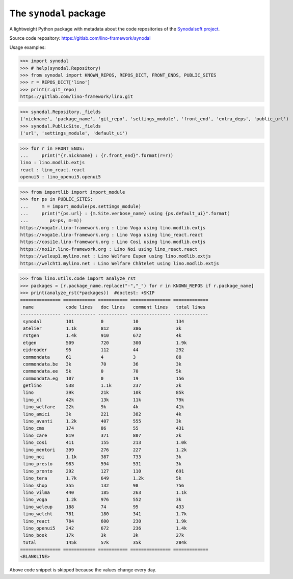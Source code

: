 =======================
The ``synodal`` package
=======================

A lightweight Python package with metadata about the code repositories of the
`Synodalsoft project <https://www.synodalsoft.net>`__.

Source code repository: https://gitlab.com/lino-framework/synodal

Usage examples:

>>> import synodal
>>> # help(synodal.Repository)
>>> from synodal import KNOWN_REPOS, REPOS_DICT, FRONT_ENDS, PUBLIC_SITES
>>> r = REPOS_DICT['lino']
>>> print(r.git_repo)
https://gitlab.com/lino-framework/lino.git

>>> synodal.Repository._fields
('nickname', 'package_name', 'git_repo', 'settings_module', 'front_end', 'extra_deps', 'public_url')
>>> synodal.PublicSite._fields
('url', 'settings_module', 'default_ui')

>>> for r in FRONT_ENDS:
...     print("{r.nickname} : {r.front_end}".format(r=r))
lino : lino.modlib.extjs
react : lino_react.react
openui5 : lino_openui5.openui5


>>> from importlib import import_module
>>> for ps in PUBLIC_SITES:
...     m = import_module(ps.settings_module)
...     print("{ps.url} : {m.Site.verbose_name} using {ps.default_ui}".format(
...        ps=ps, m=m))
https://voga1r.lino-framework.org : Lino Voga using lino.modlib.extjs
https://voga1e.lino-framework.org : Lino Voga using lino_react.react
https://cosi1e.lino-framework.org : Lino Così using lino.modlib.extjs
https://noi1r.lino-framework.org : Lino Noi using lino_react.react
https://weleup1.mylino.net : Lino Welfare Eupen using lino.modlib.extjs
https://welcht1.mylino.net : Lino Welfare Châtelet using lino.modlib.extjs

>>> from lino.utils.code import analyze_rst
>>> packages = [r.package_name.replace("-","_") for r in KNOWN_REPOS if r.package_name]
>>> print(analyze_rst(*packages))  #doctest: +SKIP
=============== ============ =========== =============== =============
 name            code lines   doc lines   comment lines   total lines
--------------- ------------ ----------- --------------- -------------
 synodal         101          0           10              134
 atelier         1.1k         812         386             3k
 rstgen          1.4k         910         672             4k
 etgen           509          720         300             1.9k
 eidreader       95           112         44              292
 commondata      61           4           3               88
 commondata.be   3k           70          36              3k
 commondata.ee   5k           0           70              5k
 commondata.eg   107          0           19              156
 getlino         538          1.1k        237             2k
 lino            39k          21k         10k             85k
 lino_xl         42k          13k         11k             79k
 lino_welfare    22k          9k          4k              41k
 lino_amici      3k           221         382             4k
 lino_avanti     1.2k         407         555             3k
 lino_cms        174          86          55              431
 lino_care       819          371         807             2k
 lino_cosi       411          155         213             1.0k
 lino_mentori    399          276         227             1.2k
 lino_noi        1.1k         387         733             3k
 lino_presto     983          594         531             3k
 lino_pronto     292          127         110             691
 lino_tera       1.7k         649         1.2k            5k
 lino_shop       355          132         98              756
 lino_vilma      440          185         263             1.1k
 lino_voga       1.2k         976         552             3k
 lino_weleup     188          74          95              433
 lino_welcht     781          180         341             1.7k
 lino_react      784          600         230             1.9k
 lino_openui5    242          672         236             1.4k
 lino_book       17k          3k          3k              27k
 total           145k         57k         35k             284k
=============== ============ =========== =============== =============
<BLANKLINE>

Above code snippet is skipped because the values change every day.
